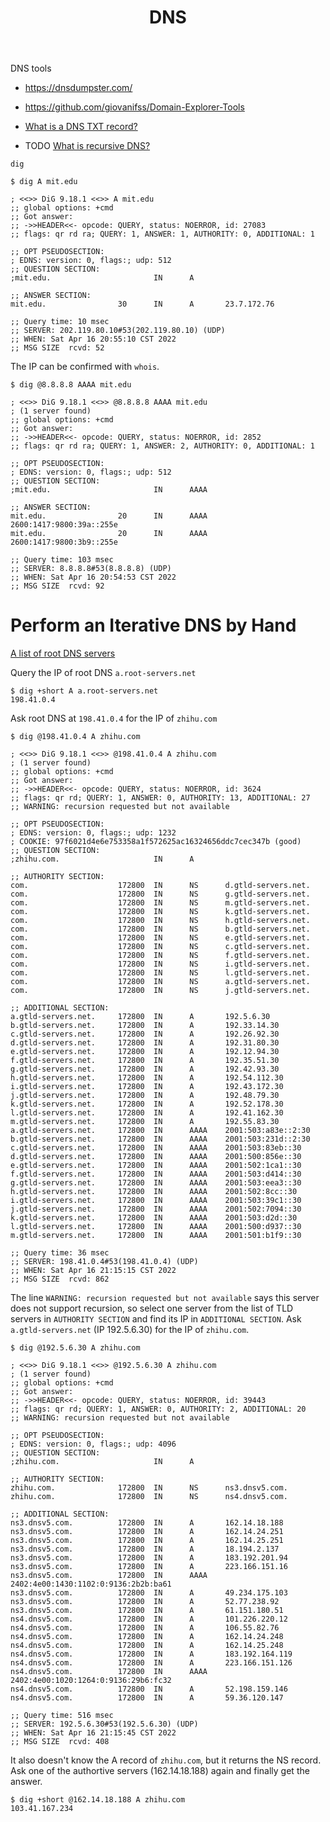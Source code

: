 #+title: DNS

DNS tools
- https://dnsdumpster.com/
- https://github.com/giovanifss/Domain-Explorer-Tools

- [[https://www.cloudflare.com/learning/dns/dns-records/dns-txt-record/][What is a DNS TXT record?]]
- TODO [[https://www.cloudflare.com/learning/dns/what-is-recursive-dns/][What is recursive DNS?]]

=dig=

#+begin_src text
  $ dig A mit.edu

  ; <<>> DiG 9.18.1 <<>> A mit.edu
  ;; global options: +cmd
  ;; Got answer:
  ;; ->>HEADER<<- opcode: QUERY, status: NOERROR, id: 27083
  ;; flags: qr rd ra; QUERY: 1, ANSWER: 1, AUTHORITY: 0, ADDITIONAL: 1

  ;; OPT PSEUDOSECTION:
  ; EDNS: version: 0, flags:; udp: 512
  ;; QUESTION SECTION:
  ;mit.edu.                       IN      A

  ;; ANSWER SECTION:
  mit.edu.                30      IN      A       23.7.172.76

  ;; Query time: 10 msec
  ;; SERVER: 202.119.80.10#53(202.119.80.10) (UDP)
  ;; WHEN: Sat Apr 16 20:55:10 CST 2022
  ;; MSG SIZE  rcvd: 52
#+end_src

The IP can be confirmed with =whois=.

#+begin_src text
  $ dig @8.8.8.8 AAAA mit.edu

  ; <<>> DiG 9.18.1 <<>> @8.8.8.8 AAAA mit.edu
  ; (1 server found)
  ;; global options: +cmd
  ;; Got answer:
  ;; ->>HEADER<<- opcode: QUERY, status: NOERROR, id: 2852
  ;; flags: qr rd ra; QUERY: 1, ANSWER: 2, AUTHORITY: 0, ADDITIONAL: 1

  ;; OPT PSEUDOSECTION:
  ; EDNS: version: 0, flags:; udp: 512
  ;; QUESTION SECTION:
  ;mit.edu.                       IN      AAAA

  ;; ANSWER SECTION:
  mit.edu.                20      IN      AAAA    2600:1417:9800:39a::255e
  mit.edu.                20      IN      AAAA    2600:1417:9800:3b9::255e

  ;; Query time: 103 msec
  ;; SERVER: 8.8.8.8#53(8.8.8.8) (UDP)
  ;; WHEN: Sat Apr 16 20:54:53 CST 2022
  ;; MSG SIZE  rcvd: 92
#+end_src

* Perform an Iterative DNS by Hand

[[https://www.iana.org/domains/root/servers][A list of root DNS servers]]

Query the IP of root DNS =a.root-servers.net=
#+begin_src text
  $ dig +short A a.root-servers.net
  198.41.0.4
#+end_src

Ask root DNS at =198.41.0.4= for the IP of =zhihu.com=
#+begin_src text
  $ dig @198.41.0.4 A zhihu.com

  ; <<>> DiG 9.18.1 <<>> @198.41.0.4 A zhihu.com
  ; (1 server found)
  ;; global options: +cmd
  ;; Got answer:
  ;; ->>HEADER<<- opcode: QUERY, status: NOERROR, id: 3624
  ;; flags: qr rd; QUERY: 1, ANSWER: 0, AUTHORITY: 13, ADDITIONAL: 27
  ;; WARNING: recursion requested but not available

  ;; OPT PSEUDOSECTION:
  ; EDNS: version: 0, flags:; udp: 1232
  ; COOKIE: 97f6021d4e6e753358a1f572625ac16324656ddc7cec347b (good)
  ;; QUESTION SECTION:
  ;zhihu.com.                     IN      A

  ;; AUTHORITY SECTION:
  com.                    172800  IN      NS      d.gtld-servers.net.
  com.                    172800  IN      NS      g.gtld-servers.net.
  com.                    172800  IN      NS      m.gtld-servers.net.
  com.                    172800  IN      NS      k.gtld-servers.net.
  com.                    172800  IN      NS      h.gtld-servers.net.
  com.                    172800  IN      NS      b.gtld-servers.net.
  com.                    172800  IN      NS      e.gtld-servers.net.
  com.                    172800  IN      NS      c.gtld-servers.net.
  com.                    172800  IN      NS      f.gtld-servers.net.
  com.                    172800  IN      NS      i.gtld-servers.net.
  com.                    172800  IN      NS      l.gtld-servers.net.
  com.                    172800  IN      NS      a.gtld-servers.net.
  com.                    172800  IN      NS      j.gtld-servers.net.

  ;; ADDITIONAL SECTION:
  a.gtld-servers.net.     172800  IN      A       192.5.6.30
  b.gtld-servers.net.     172800  IN      A       192.33.14.30
  c.gtld-servers.net.     172800  IN      A       192.26.92.30
  d.gtld-servers.net.     172800  IN      A       192.31.80.30
  e.gtld-servers.net.     172800  IN      A       192.12.94.30
  f.gtld-servers.net.     172800  IN      A       192.35.51.30
  g.gtld-servers.net.     172800  IN      A       192.42.93.30
  h.gtld-servers.net.     172800  IN      A       192.54.112.30
  i.gtld-servers.net.     172800  IN      A       192.43.172.30
  j.gtld-servers.net.     172800  IN      A       192.48.79.30
  k.gtld-servers.net.     172800  IN      A       192.52.178.30
  l.gtld-servers.net.     172800  IN      A       192.41.162.30
  m.gtld-servers.net.     172800  IN      A       192.55.83.30
  a.gtld-servers.net.     172800  IN      AAAA    2001:503:a83e::2:30
  b.gtld-servers.net.     172800  IN      AAAA    2001:503:231d::2:30
  c.gtld-servers.net.     172800  IN      AAAA    2001:503:83eb::30
  d.gtld-servers.net.     172800  IN      AAAA    2001:500:856e::30
  e.gtld-servers.net.     172800  IN      AAAA    2001:502:1ca1::30
  f.gtld-servers.net.     172800  IN      AAAA    2001:503:d414::30
  g.gtld-servers.net.     172800  IN      AAAA    2001:503:eea3::30
  h.gtld-servers.net.     172800  IN      AAAA    2001:502:8cc::30
  i.gtld-servers.net.     172800  IN      AAAA    2001:503:39c1::30
  j.gtld-servers.net.     172800  IN      AAAA    2001:502:7094::30
  k.gtld-servers.net.     172800  IN      AAAA    2001:503:d2d::30
  l.gtld-servers.net.     172800  IN      AAAA    2001:500:d937::30
  m.gtld-servers.net.     172800  IN      AAAA    2001:501:b1f9::30

  ;; Query time: 36 msec
  ;; SERVER: 198.41.0.4#53(198.41.0.4) (UDP)
  ;; WHEN: Sat Apr 16 21:15:15 CST 2022
  ;; MSG SIZE  rcvd: 862
#+end_src

The line =WARNING: recursion requested but not available= says this server does
not support recursion, so select one server from the list of TLD servers in
=AUTHORITY SECTION= and find its IP in =ADDITIONAL SECTION=.  Ask
=a.gtld-servers.net= (IP 192.5.6.30) for the IP of =zhihu.com=.

#+begin_src text
  $ dig @192.5.6.30 A zhihu.com

  ; <<>> DiG 9.18.1 <<>> @192.5.6.30 A zhihu.com
  ; (1 server found)
  ;; global options: +cmd
  ;; Got answer:
  ;; ->>HEADER<<- opcode: QUERY, status: NOERROR, id: 39443
  ;; flags: qr rd; QUERY: 1, ANSWER: 0, AUTHORITY: 2, ADDITIONAL: 20
  ;; WARNING: recursion requested but not available

  ;; OPT PSEUDOSECTION:
  ; EDNS: version: 0, flags:; udp: 4096
  ;; QUESTION SECTION:
  ;zhihu.com.                     IN      A

  ;; AUTHORITY SECTION:
  zhihu.com.              172800  IN      NS      ns3.dnsv5.com.
  zhihu.com.              172800  IN      NS      ns4.dnsv5.com.

  ;; ADDITIONAL SECTION:
  ns3.dnsv5.com.          172800  IN      A       162.14.18.188
  ns3.dnsv5.com.          172800  IN      A       162.14.24.251
  ns3.dnsv5.com.          172800  IN      A       162.14.25.251
  ns3.dnsv5.com.          172800  IN      A       18.194.2.137
  ns3.dnsv5.com.          172800  IN      A       183.192.201.94
  ns3.dnsv5.com.          172800  IN      A       223.166.151.16
  ns3.dnsv5.com.          172800  IN      AAAA    2402:4e00:1430:1102:0:9136:2b2b:ba61
  ns3.dnsv5.com.          172800  IN      A       49.234.175.103
  ns3.dnsv5.com.          172800  IN      A       52.77.238.92
  ns3.dnsv5.com.          172800  IN      A       61.151.180.51
  ns4.dnsv5.com.          172800  IN      A       101.226.220.12
  ns4.dnsv5.com.          172800  IN      A       106.55.82.76
  ns4.dnsv5.com.          172800  IN      A       162.14.24.248
  ns4.dnsv5.com.          172800  IN      A       162.14.25.248
  ns4.dnsv5.com.          172800  IN      A       183.192.164.119
  ns4.dnsv5.com.          172800  IN      A       223.166.151.126
  ns4.dnsv5.com.          172800  IN      AAAA    2402:4e00:1020:1264:0:9136:29b6:fc32
  ns4.dnsv5.com.          172800  IN      A       52.198.159.146
  ns4.dnsv5.com.          172800  IN      A       59.36.120.147

  ;; Query time: 516 msec
  ;; SERVER: 192.5.6.30#53(192.5.6.30) (UDP)
  ;; WHEN: Sat Apr 16 21:15:45 CST 2022
  ;; MSG SIZE  rcvd: 408
#+end_src

It also doesn't know the A record of =zhihu.com=, but it returns the NS record.
Ask one of the authortive servers (162.14.18.188) again and finally get the
answer.
#+begin_src text
  $ dig +short @162.14.18.188 A zhihu.com
  103.41.167.234
#+end_src

